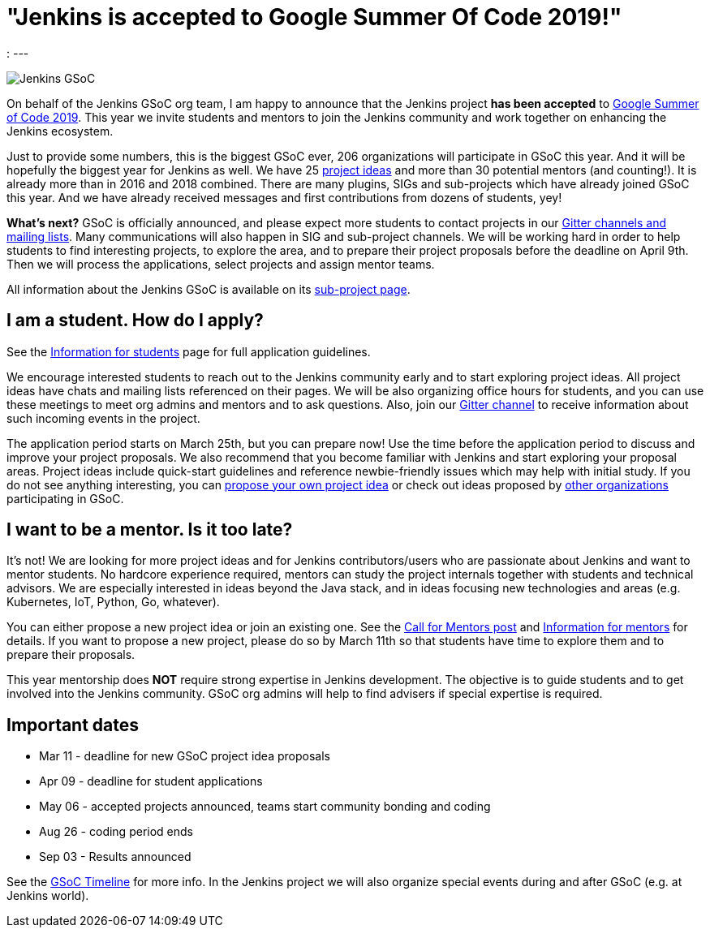 = "Jenkins is accepted to Google Summer Of Code 2019!"
:page-tags: gsoc, gsoc2019, events

:page-author: oleg_nenashev
:
---

image:/images/gsoc/jenkins-gsoc-logo_small.png[Jenkins GSoC, role=center, float=right]

On behalf of the Jenkins GSoC org team,
I am happy to announce that the Jenkins project **has been accepted** to
link:https://summerofcode.withgoogle.com/[Google Summer of Code 2019].
This year we invite students and mentors to join the Jenkins community and work together
on enhancing the Jenkins ecosystem.

Just to provide some numbers, this is the biggest GSoC ever, 206 organizations will participate in GSoC this year.
And it will be hopefully the biggest year for Jenkins as well.
We have 25 link:/projects/gsoc/2019/project-ideas[project ideas]
and more than 30 potential mentors (and counting!).
It is already more than in 2016 and 2018 combined.
There are many plugins, SIGs and sub-projects which have already joined GSoC this year.
And we have already received messages and first contributions from dozens of students, yey!

**What's next?**
GSoC is officially announced, and please expect more students to contact projects in our
link:/projects/gsoc/#contacts[Gitter channels and mailing lists].
Many communications will also happen in SIG and sub-project channels.
We will be working hard in order to help students to find interesting projects, to explore the area,
and to prepare their project proposals before the deadline on April 9th.
Then we will process the applications, select projects and assign mentor teams.

All information about the Jenkins GSoC is available on its link:/projects/gsoc/[sub-project page].

== I am a student. How do I apply?

See the link:/projects/gsoc/students[Information for students] page for full application guidelines.

We encourage interested students to reach out to the Jenkins community early and to start exploring project ideas.
All project ideas have chats and mailing lists referenced on their pages.
We will be also organizing office hours for students,
and you can use these meetings to meet org admins and mentors and to ask questions.
Also, join our link:https://app.gitter.im/#/room/#jenkinsci_gsoc-sig:gitter.im[Gitter channel] to receive information about such incoming events in the project.

The application period starts on March 25th, but you can prepare now!
Use the time before the application period to discuss and improve your project proposals.
We also recommend that you become familiar with Jenkins and start exploring your proposal areas.
Project ideas include quick-start guidelines and reference newbie-friendly issues
which may help with initial study.
If you do not see anything interesting,
you can link:/projects/gsoc/proposing-project-ideas/[propose your own project idea]
or check out ideas proposed by link:https://summerofcode.withgoogle.com/organizations/[other organizations]
participating in GSoC.

== I want to be a mentor. Is it too late?

It's not!
We are looking for more project ideas and for Jenkins contributors/users
who are passionate about Jenkins and want to mentor students.
No hardcore experience required, mentors can study the project internals together with students and technical advisors.
We are especially interested in ideas beyond the Java stack, and in ideas focusing new technologies and areas
(e.g. Kubernetes, IoT, Python, Go, whatever).

You can either propose a new project idea or join an existing one.
See the link:/blog/2018/12/26/gsoc-2019-call-for-mentors/[Call for Mentors post]
and link:/projects/gsoc/mentors[Information for mentors] for details.
If you want to propose a new project,
please do so by March 11th so that students have time to explore them and to prepare their proposals.

This year mentorship does **NOT** require strong expertise in Jenkins development.
The objective is to guide students and to get involved into the Jenkins community.
GSoC org admins will help to find advisers if special expertise is required.

== Important dates

* Mar 11 - deadline for new GSoC project idea proposals
* Apr 09 - deadline for student applications
* May 06 - accepted projects announced, teams start community bonding and coding
* Aug 26 - coding period ends
* Sep 03 - Results announced

See the link:https://summerofcode.withgoogle.com/how-it-works/#timeline[GSoC Timeline] for more info.
In the Jenkins project we will also organize special events during and after GSoC (e.g. at Jenkins world).
